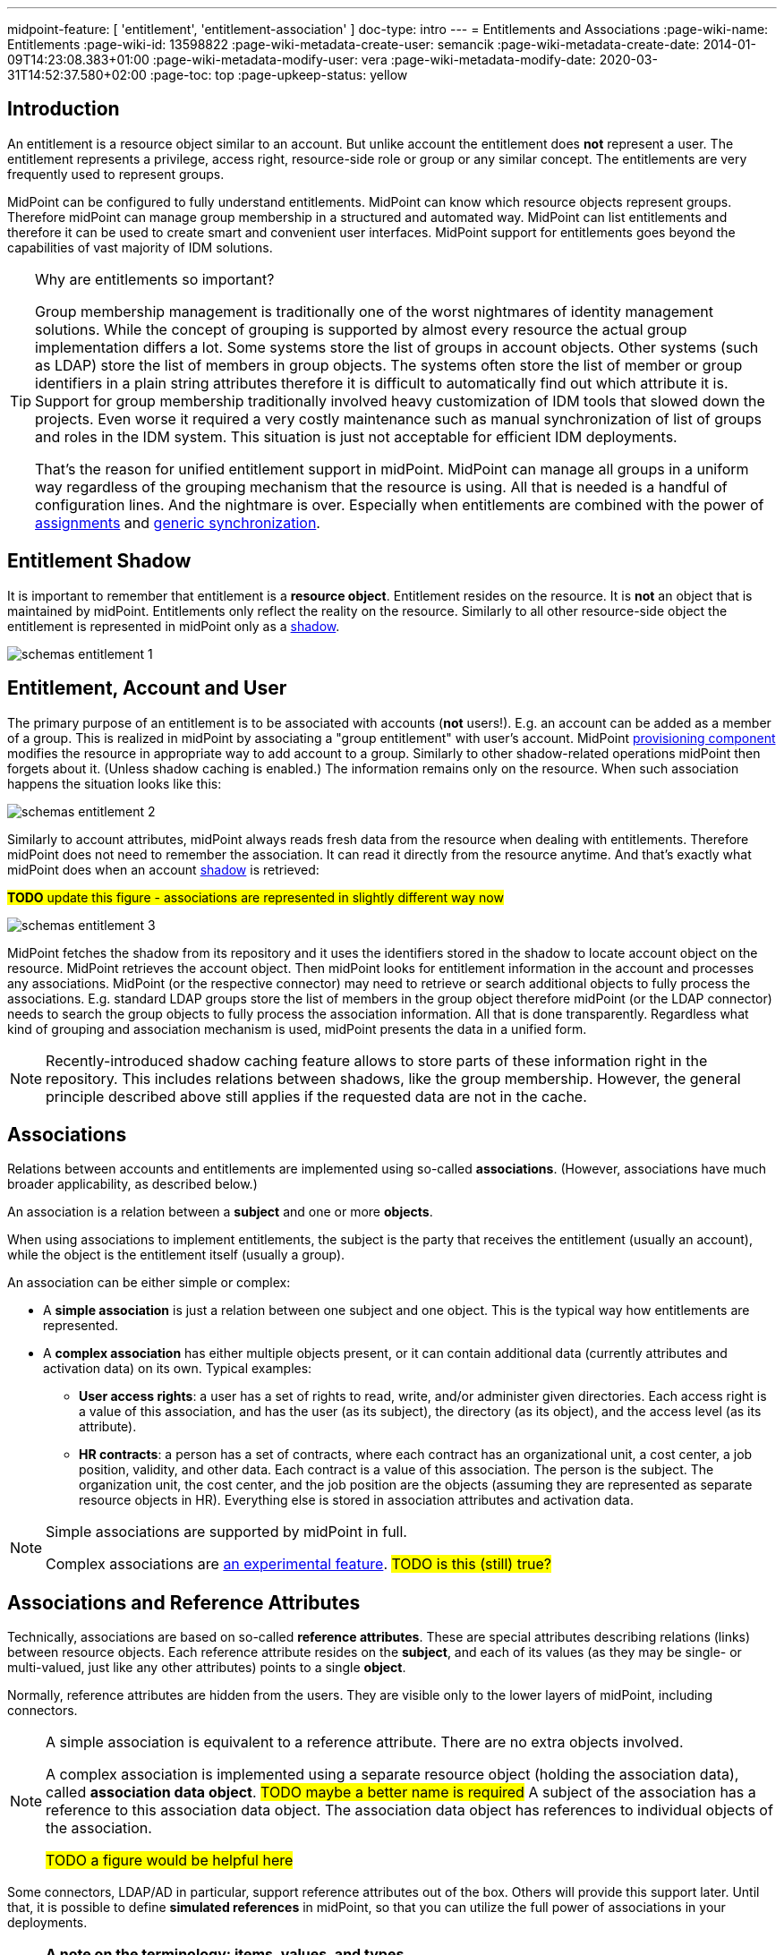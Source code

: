 ---
midpoint-feature: [ 'entitlement', 'entitlement-association' ]
doc-type: intro
---
= Entitlements and Associations
:page-wiki-name: Entitlements
:page-wiki-id: 13598822
:page-wiki-metadata-create-user: semancik
:page-wiki-metadata-create-date: 2014-01-09T14:23:08.383+01:00
:page-wiki-metadata-modify-user: vera
:page-wiki-metadata-modify-date: 2020-03-31T14:52:37.580+02:00
:page-toc: top
:page-upkeep-status: yellow

== Introduction

An entitlement is a resource object similar to an account.
But unlike account the entitlement does *not* represent a user.
The entitlement represents a privilege, access right, resource-side role or group or any similar concept.
The entitlements are very frequently used to represent groups.

MidPoint can be configured to fully understand entitlements.
MidPoint can know which resource objects represent groups.
Therefore midPoint can manage group membership in a structured and automated way.
MidPoint can list entitlements and therefore it can be used to create smart and convenient user interfaces.
MidPoint support for entitlements goes beyond the capabilities of vast majority of IDM solutions.

[TIP]
.Why are entitlements so important?
====
Group membership management is traditionally one of the worst nightmares of identity management solutions.
While the concept of grouping is supported by almost every resource the actual group implementation differs a lot.
Some systems store the list of groups in account objects.
Other systems (such as LDAP) store the list of members in group objects.
The systems often store the list of member or group identifiers in a plain string attributes therefore it is difficult to automatically find out which attribute it is.
Support for group membership traditionally involved heavy customization of IDM tools that slowed down the projects.
Even worse it required a very costly maintenance such as manual synchronization of list of groups and roles in the IDM system.
This situation is just not acceptable for efficient IDM deployments.

That's the reason for unified entitlement support in midPoint.
MidPoint can manage all groups in a uniform way regardless of the grouping mechanism that the resource is using.
All that is needed is a handful of configuration lines.
And the nightmare is over.
Especially when entitlements are combined with the power of xref:/midpoint/reference/roles-policies/assignment/[assignments] and xref:/midpoint/reference/synchronization/generic-synchronization/[generic synchronization].
====


== Entitlement Shadow

It is important to remember that entitlement is a *resource object*. Entitlement resides on the resource.
It is *not* an object that is maintained by midPoint.
Entitlements only reflect the reality on the resource.
Similarly to all other resource-side object the entitlement is represented in midPoint only as a xref:/midpoint/reference/resources/shadow/[shadow].

image::schemas-entitlement-1.png[]


== Entitlement, Account and User

The primary purpose of an entitlement is to be associated with accounts (*not* users!).
E.g. an account can be added as a member of a group.
This is realized in midPoint by associating a "group entitlement" with user's account.
MidPoint xref:/midpoint/architecture/archive/subsystems/provisioning/[provisioning component] modifies the resource in appropriate way to add account to a group.
Similarly to other shadow-related operations midPoint then forgets about it.
(Unless shadow caching is enabled.)
The information remains only on the resource.
When such association happens the situation looks like this:

image::schemas-entitlement-2.png[]

Similarly to account attributes, midPoint always reads fresh data from the resource when dealing with entitlements.
Therefore midPoint does not need to remember the association.
It can read it directly from the resource anytime.
And that's exactly what midPoint does when an account xref:/midpoint/reference/resources/shadow/[shadow] is retrieved:

#*TODO* update this figure - associations are represented in slightly different way now#

image::schemas-entitlement-3.png[]

MidPoint fetches the shadow from its repository and it uses the identifiers stored in the shadow to locate account object on the resource.
MidPoint retrieves the account object.
Then midPoint looks for entitlement information in the account and processes any associations.
MidPoint (or the respective connector) may need to retrieve or search additional objects to fully process the associations.
E.g. standard LDAP groups store the list of members in the group object therefore midPoint (or the LDAP connector) needs to search the group objects to fully process the association information.
All that is done transparently.
Regardless what kind of grouping and association mechanism is used, midPoint presents the data in a unified form.

NOTE: Recently-introduced shadow caching feature allows to store parts of these information right in the repository.
This includes relations between shadows, like the group membership.
However, the general principle described above still applies if the requested data are not in the cache.

== Associations

Relations between accounts and entitlements are implemented using so-called *associations*.
(However, associations have much broader applicability, as described below.)

An association is a relation between a *subject* and one or more *objects*.

When using associations to implement entitlements, the subject is the party that receives the entitlement (usually an account), while the object is the entitlement itself (usually a group).

An association can be either simple or complex:

* A *simple association* is just a relation between one subject and one object.
This is the typical way how entitlements are represented.

* A *complex association* has either multiple objects present, or it can contain additional data (currently attributes and activation data) on its own.
Typical examples:

** *User access rights*: a user has a set of rights to read, write, and/or administer given directories.
Each access right is a value of this association, and has the user (as its subject), the directory (as its object), and the access level (as its attribute).

** *HR contracts*: a person has a set of contracts, where each contract has an organizational unit, a cost center, a job position, validity, and other data.
Each contract is a value of this association.
The person is the subject.
The organization unit, the cost center, and the job position are the objects (assuming they are represented as separate resource objects in HR).
Everything else is stored in association attributes and activation data.

[NOTE]
====
Simple associations are supported by midPoint in full.

Complex associations are xref:/midpoint/versioning/experimental/[an experimental feature]. #TODO is this (still) true?#
====

== Associations and Reference Attributes

Technically, associations are based on so-called *reference attributes*.
These are special attributes describing relations (links) between resource objects.
Each reference attribute resides on the *subject*, and each of its values (as they may be single- or multi-valued, just like any other attributes) points to a single *object*.

Normally, reference attributes are hidden from the users.
They are visible only to the lower layers of midPoint, including connectors.

[NOTE]
====
A simple association is equivalent to a reference attribute.
There are no extra objects involved.

A complex association is implemented using a separate resource object (holding the association data), called *association data object*. #TODO maybe a better name is required#
A subject of the association has a reference to this association data object.
The association data object has references to individual objects of the association.

#TODO a figure would be helpful here#
====

Some connectors, LDAP/AD in particular, support reference attributes out of the box.
Others will provide this support later.
Until that, it is possible to define *simulated references* in midPoint, so that you can utilize the full power of associations in your deployments.

[NOTE]
====
*A note on the terminology: items, values, and types*

(Feel free to skip this note if it's too technical at first reading.)

In midPoint, we distinguish between *items* (also called "prism items") and their *values*.

Items are properties (like `givenName`), references (like `targetRef` in `assignment`), and containers (like `assignment`) that provide building blocks for objects in midPoint.
Also attributes and associations are special kinds of items, used to describe the content of resource objects.

Each item can be single-valued or multivalued.
That means, it can have either zero to one value, or it can have zero, one, or more values.

#TODO put here the links to the description of these prism concepts in the main docs. But do we have them?#

For example, LDAP `employeeNumber` attribute is a single-valued one.
It can have zero or more values.
LDAP `telephoneNumber` attribute is a multivalued one.
It can have zero, one, or more values.

Reference attributes can be also single- or multivalued.
For example, `group` attribute (pointing to the groups an account is member of) is multivalued.
Each of the values is called _reference attribute value_, or _reference value_ for short, while the attribute itself is called _reference attribute_, or _reference_ for short.
This may look strange at first, but it's perfectly logical once one get accustomed to it.

And the same applies to associations.
For example, `group` association (based on the `group` reference attribute) is multivalued as well.
Each of the values is called _association value_, while the `group` item itself is _association_.

*Types*

Associations and simulated reference attributes are defined at the global (resource-wide) level.
Their definitions comes in the form of _association types_ and _reference attribute types_, to distinguish between generic definition of given type, and its application to given object type (like `account/default`), where the definition manifests itself as _association_ and _reference attribute_.

For example,

- `ri:groupMembership` can be the association type name.
When attached to `account/default` and `entitlement/group` object types, it can be seen there as `ri:group` association.

- `ri:groupMembership` can be the simulated reference attribute type name.
When present on `ri:inetOrgPerson` and `ri:groupOfNames` object classes, it can be seen there as `ri:group` reference attribute.
====

[NOTE]
====
*Second terminology note: simple vs reference vs complex*

(Again, feel free to skip this note if it's too technical at first reading.)

We have the following kinds of attributes:

* *Simple* attributes: contain primitive values only (strings, integers, timestamps, and so on).
These are the only ones present in midPoint 4.8 and earlier.
Technically, they are a specialization of *properties* described above.

* *Reference* attributes: contain "pointers" to other resource objects, i.e., each reference attribute value points to a single object.
Technically, they are a specialization of *references* described above.

* *Complex* attributes: these will contain complex values, i.e., those that consist of a tree of simple, reference, and complex attributes themselves.
Technically, they will be a specialization of *containers* described above.
They do not exist in midPoint nor ConnId yet.
Their use is planned for the future.

As for associations, we have two kinds of associations:

* *Simple* associations: each association value points to a single resource object.
They are functionally equivalent to reference attributes.

* *Complex* associations: each association value has:
** zero, one, or more reference attributes to association objects,
** zero, one, or more simple attributes,
** optionally, additional data like activation information.

//Technically, associations are specialization of *containers*.
====

=== Defining Associations

Associations are defined in the xref:/midpoint/reference/resources/resource-configuration/schema-handling/[Resource Schema Handling] section of xref:/midpoint/reference/resources/resource-configuration/[Resource Configuration].

Simulated references are defined in the xref:/midpoint/reference/resources/resource-configuration/capabilities/[Capabilities] section.

Let's cover defining simulated references first.
If you use connector having this capability, feel free to skip to #TODO# section.

=== Simulated Reference Type Definition

==== Participating Resource Objects

Each simulated reference type has two sides: object side and subject side.
(In short, we call these also *participants*.)

First, we have to define what resource objects can participate in the reference type on each of these sides.
We call this the *delineation* and we use the following properties to do it:

.Delineating reference type participants
[autowidth]
|===
| Configuration item | Meaning | Example

| `objectClass`
| Name of the object class for the participant.
| `ri:inetOrgPerson`

| `baseContext`
| The definition of base context (resource object container).
This object will be used as a base for searches for the participant objects.
Usually only the objects that are hierarchically below the `baseContext` are returned by such a search.

Experimental.
a|
[source,xml]
----
<baseContext>
    <objectClass>ri:organizationalUnit</objectClass>
    <filter>
        <q:text>attributes/dn = "ou=groups,dc=evolveum,dc=net"</q:text>
    </filter>
</baseContext>
----

| `searchHierarchyScope`
| Definition of search hierarchy scope.
It specifies how "deep" the search should go into the object hierarchy.
It is only applicable to resources that support hierarchical organization of objects (e.g. LDAP resources).

The value of `sub` means subtree search: it goes deep down the hierarchy, as deep as possible.

The value of `one` means one-level search. The search is reaching just one level below the base context object.

Experimental.
| `sub`

| `auxiliaryObjectClass`
| Restriction of the participant to the specified auxiliary object class, if present.
Typically used if the binding attribute is defined in this class, like `ri:uid` for a `posixAccount`, which is a member of a `posixGroup`.

Currently supported only for the subjects.

Experimental.

| `ri:posixAccount`
|===

There can be zero, one, or more delineations.

#TODO define what is experimental and what is supported here#

The following example shows how to define `groupMembership` reference type that binds together accounts and groups (as subjects) and groups (as objects).

.An example of delineating reference type participants
[source,xml]
----
<capabilities>
    <c:configured xmlns="http://midpoint.evolveum.com/xml/ns/public/resource/capabilities-3">
        <references>
            <type>
                <name>ri:groupMembership</name>
                <subject>
                    <delineation>
                        <objectClass>ri:AccountObjectClass</objectClass>
                    </delineation>
                    <delineation>
                        <objectClass>ri:GroupObjectClass</objectClass>
                    </delineation>
                    <!-- ... -->
                </subject>
                <object>
                    <delineation>
                        <objectClass>ri:GroupObjectClass</objectClass>
                    </delineation>
                    <!-- ... -->
                </object>
                <!-- ... -->
            </type>
            <!-- ... -->
        </references>
    </c:configured>
</capabilities>
----

[NOTE]
====
When defining associations on top of simulated reference attributes, it is possible to re-use the delineation information from the associations themselves.
See #TODO section# below for an example.
====

==== Bindings

Next, we should define how subjects and objects are bound together, in particular:

. how to find objects (i.e., reference attribute values) for given reference in the subject;
. how to add/remove objects (i.e., reference attribute values) for given reference in the subject.

MidPoint supports bindings that are either subject-to-object or object-to-subject.

The *subject-to-object* direction is quite simple.
In this case the subject (account) has a list of its entitlements (groups).
It may look like this:

.Subject-to-object direction
[source,ldif]
----
objectclass: account
username: jack
fullName: Jack Sparrow
groups: pirates
groups: captains

objectclass: account
username: will
fullName: Will Turner
groups: pirates

objectclass: group
groupname: pirates

objectclass: group
groupname: captains
----

In this case the binding attribute on the subject side is `groups` and the binding attribute on the object side is `groupname`.

The management of this binding is very easy.

* When reading, midPoint will just retrieve the subject (account) and all of the necessary data are there.
* When updating (i.e., adding or deleting reference values), midPoint will simply add or delete the respective `groups` values on the subject (account).

The *object-to-subject* direction is more complex.
In this case the binding points the other way around.
The object (group) has the list of subjects (accounts) that are the members.
Like this:

.Object-to-subject direction
[source,ldif]
----
objectclass: account
username: jack
fullName: Jack Sparrow

objectclass: account
username: will
fullName: Will Turner

objectclass: group
groupname: pirates
members: jack
members: will

objectclass: group
groupname: captains
members: jack
----

In this case the binding attribute on the subject side is `username` and the binding attribute on the object side is `members`.

The management of this binding is also complex.

* When reading, we cannot simply retrieve the subject (account).
The membership data are not there.
What we need is to _search_ for all the objects.
E.g. if we want to get a list of all groups that `jack` belongs to then we need to search for all groups that match the filter `(members=jack)`.

* When updating (i.e., adding or deleting reference values), midPoint will have to update `members` attribute of concrete groups: the `jack` value is either added to, or deleted from, that attribute on each group whose membership is being added or deleted from `jack`.

The direction of the association has significant consequences in many areas.
Firstly there is performance impact.
The object-to-subject associations need more operations than the subject-to-object associations.
And these additional operations are usually big searches over the resource.
Secondly this has consequences for troubleshooting.
Different types of associations produce different connector operations.
Especially the searches for object-to-subject associations may be quite tricky to troubleshoot.

==== Primary and Secondary Bindings

There are two kinds of bindings:

* *Primary binding*: This is the one used to update the reference.
It can be also used to retrieve the reference values, if no other binding is defined.
It may be either object-to-subject or subject-to-object.

* *Secondary binding*: There are situations where the resource provides additional data that allow more efficient retrieval of reference values.
In such cases, you can define secondary binding that utilizes them.
It is always subject-to-object, and is defined only if the primary binding is object-to-subject.

An real-life example for an LDAP resource:

* The primary binding may be between account `ri:dn` attribute and group `ri:members` one.
It is used for updating the user's group membership data.
* The secondary binding may be between account `ri:memberOf` attribute and group `ri:dn` one.
It is used for reading the user's group membership data.
The `memberOf` (or similar) attribute is typically provided by advanced LDAP servers.
It is a virtual read-only account attribute that contains a list of groups the account is a member of.

==== Some Examples

This is the `groupMembership` reference type typical for LDAP servers.
(If, for some reason, you don't use the native capability of the LDAP connector for this.)

* When querying, `ri:memberOf` attribute on the subject (account or group) is used.
* When updating, `ri:members` attribute on the object (group) is used.
* The reference is visible as (virtual) `group` reference attribute on the subject (account or group).

.An example of LDAP group membership definition
[source,xml]
----
<capabilities>
    <c:configured xmlns="http://midpoint.evolveum.com/xml/ns/public/resource/capabilities-3">
        <references>
            <type>
                <name>ri:groupMembership</name>
                <subject>
                    <delineation>
                        <objectClass>ri:inetOrgPerson</objectClass>
                    </delineation>
                    <delineation>
                        <objectClass>ri:groupOfNames</objectClass>
                    </delineation>
                    <primaryBindingAttributeRef>ri:dn</primaryBindingAttributeRef>
                    <secondaryBindingAttributeRef>ri:memberOf</secondaryBindingAttributeRef>
                    <localItemName>ri:group</localItemName>
                </subject>
                <object>
                    <delineation>
                        <objectClass>ri:groupOfNames</objectClass>
                    </delineation>
                    <primaryBindingAttributeRef>ri:members</primaryBindingAttributeRef>
                    <secondaryBindingAttributeRef>ri:dn</secondaryBindingAttributeRef>
                </object>
                <direction>objectToSubject</direction>
            </type>
        </references>
    </c:configured>
</capabilities>
----

This is a typical example of subject-to-object reference.

* When querying and updating, `ri:privileges` attribute on the subject (account) is used.
* The reference is visible as (virtual) `ri:priv` reference attribute on the subject (account).

.An example of a custom "privileges" definition
[source,xml]
----
<capabilities>
    <c:configured xmlns="http://midpoint.evolveum.com/xml/ns/public/resource/capabilities-3">
        <references>
            <type>
                <name>ri:accountPrivilege</name>
                <subject>
                    <delineation>
                        <objectClass>ri:account</objectClass>
                    </delineation>
                    <primaryBindingAttributeRef>ri:privileges</primaryBindingAttributeRef>
                    <localItemName>ri:priv</localItemName>
                </subject>
                <object>
                    <delineation>
                        <objectClass>ri:privilege</objectClass>
                    </delineation>
                    <primaryBindingAttributeRef>icfs:name</primaryBindingAttributeRef>
                </object>
                <direction>subjectToObject</direction>
            </type>
        </references>
    </c:configured>
</capabilities>
----

=== Association Participants Definition

Now, let's have a look at how associations - or more precisely, association types - are defined on top of reference attributes.

First of all, association types are defined independently of participating object types.
Each type of associations is contained in its own `associationType` item under `schemaHandling`.

A minimalistic definition of an association type looks like this:

.A minimalistic association type definition
[source,xml]
----
<resource>
    <!-- ... -->
    <schemaHandling>
        <!-- ... -->
        <associationType>
            <name>groupMembership</name>
            <subject>
                <objectType>
                    <kind>account</kind>
                    <intent>default</intent>
                </objectType>
                <association>
                    <ref>ri:group</ref>
                </association>
            </subject>
        </associationType>
    </schemaHandling>
</resource>
----

The definition must contain the association type name, which must be unique resource-wide.

Then, it must contain the specification of the subject type or types to which it applies.
In the above example, the `groupMembership` association type applies to `account/default` object type.
The `association` item then defines the association as present on that object type.
In particular, `ri:group` is the name under which the association is known on shadows of `account/default` type.

If not specified otherwise, `ri:group` is the reference attribute that provides the data for this association.
In other words, all values of `ri:group` attribute (provided by the connector or the module for simulating reference attributes) are considered as values of `ri:group` association.

The engineer can restrict the values from the connector by looking at specific object types.

For example, let's assume we have an Active Directory resource, with two kinds of groups: security groups and distribution groups.
In midPoint, we will have two distinct object types for them: `entitlement/security-group` and `entitlement/distribution-group`.
For simplicity, let us assume only one type of accounts: `account/default`.

Also, let us assume that we have `ri:group` attribute, provided by connector, that provides information of all groups the particular account is member of - both security and distribution ones.
This is how `memberOf` attribute works in AD.

Finally, let's assume we want to define two distinct associations: `ri:securityGroup` holding all security groups, and `ri:distributionGroup` holding all distribution groups.

The definition then looks like this:

.An example of two distinct association type definitions
[source,xml]
----
<resource>
    <!-- ... -->
    <schemaHandling>
        <objectType>
            <kind>account</kind>
            <intent>default</intent>
            <!-- delineation, attributes, correlation, and synchronization for accounts -->
        </objectType>
        <objectType>
            <kind>entitlement</kind>
            <intent>security-group</intent>
            <!-- delineation, attributes, correlation, and synchronization for security groups -->
        </objectType>
        <objectType>
            <kind>entitlement</kind>
            <intent>distribution-group</intent>
            <!-- delineation, attributes, correlation, and synchronization for distribution groups -->
        </objectType>
        <!-- ... -->
        <associationType>
            <name>securityGroupMembership</name>
            <subject>
                <objectType>
                    <kind>account</kind>
                    <intent>default</intent>
                </objectType>
                <association>
                    <ref>ri:securityGroup</ref>
                    <sourceAttributeRef>ri:group</sourceAttributeRef>
                    <!-- inbound and outbound mappings for this type of association -->
                </association>
            </subject>
            <object>
                <objectType>
                    <kind>entitlement</kind>
                    <intent>security-group</kind>
                </objectType>
            </object>
        </associationType>
        <associationType>
            <name>distributionGroupMembership</name>
            <subject>
                <objectType>
                    <kind>account</kind>
                    <intent>default</intent>
                </objectType>
                <association>
                    <ref>ri:distributionGroup</ref>
                    <sourceAttributeRef>ri:group</sourceAttributeRef>
                    <!-- inbound and outbound mappings for this type of association -->
                </association>
            </subject>
            <object>
                <objectType>
                    <kind>entitlement</kind>
                    <intent>distribution-group</kind>
                </objectType>
            </object>
        </associationType>
    </schemaHandling>
</resource>
----

[NOTE]
====
*What happens with the values of the source reference attribute `ri:group`?*

In order to avoid duplication of data, each value of the source reference attribute (i.e., the one on which the association is based), is examined, and:

. If it matches one of the associations (`ri:securityGroup` or `ri:distributionGroup` in the above example), it is *moved* to that association.
This means that the value is removed from the attribute, and put into the association.
. If it matches none of the associations (or there are no associations defined), it *remains* in the source attribute.

Hence, at the beginning, when there are no associations defined, all the values are visible in the reference attribute.
Later, as the association or more associations are defined, and data are cleaned up (i.e., all shadows are correctly classified into object types), there should be no values in the reference attribute, and everything should be visible in the association or associations.
====

=== Association Mappings

Just like simple attributes, associations are managed either manually via GUI, or, which is preferred, automatically using mappings.

==== Outbound Mappings

Outbound mappings take information from the focus object (e.g., a user), and use it to create a value or values of given association.

The most typical scenario is to take user's role membership, and for each role that a relevant group as its projection on given resource use that group as the association value object.

The mapping then looks like this:

.Sample association outbound mapping
[source,xml]
----
<associationType>
    <name>userMembership</name>
    <subject>
        <objectType>
            <kind>account</kind>
            <intent>default</intent>
        </objectType>
        <association>
            <ref>ri:group</ref>
            <outbound>
                <name>account-group-outbound</name>
                <strength>strong</strength>
                <expression>
                    <associationConstruction> <!--1-->
                        <objectRef> <!--2-->
                            <mapping>
                                <expression>
                                    <associationFromLink/> <!--3-->
                                </expression>
                            </mapping>
                        </objectRef>
                    </associationConstruction>
                </expression>
            </outbound>
        </association>
    </subject>
    <!-- ... -->
</associationType>
----
<1> This means we are going to construct a value for this association (although very simple, consisting of a single object reference).
<2> This describes the value of the object reference being constructed.
<3> This says we are to determine it from the role membership, as described above.

Instead of `associationFromLink`, we can use any other expression that returns `ShadowAssociationValueType` objects as its output.
Another typical one is `associationTargetSearch`.

The important question here is: how should midPoint treat association values that exist on the resource, but are not provided by outbound mapping(s)?
We deal it below, in #TODO# section.

==== Inbound Mappings

Inbound mappings take existing association values, and create or update existing values in the midPoint focus object (e.g., a user).

This process is more complex than it may seem.
Previously (in midPoint 4.8 and before), it involved completely computing all values for respective focus object item (e.g., `assignment`).
Now, it is possible to do more fine-grained updates: to select values that have to be updated, and to update their content.

A new `associationSynchronization` expression evaluator was created for this purpose.
It looks like this:

.Sample association inbound mapping
[source,xml]
----
<associationType>
    <name>userMembership</name>
    <subject>
        <objectType>
            <kind>account</kind>
            <intent>default</intent>
        </objectType>
        <association>
            <ref>ri:group</ref>
            <inbound>
                <name>account-group-inbound</name>
                <strength>strong</strength>
                <expression>
                    <associationSynchronization> <!--1-->
                        <objectRef> <!--2-->
                            <correlator/>
                            <mapping>
                                <expression>
                                    <shadowOwnerReferenceSearch/> <!--3-->
                                </expression>
                                <target>
                                    <path>targetRef</path> <!--3-->
                                </target>
                            </mapping>
                        </objectRef>
                        <synchronization>
                            <reaction>
                                <situation>unmatched</situation>
                                <actions>
                                    <addFocusValue/>
                                </actions>
                            </reaction>
                            <reaction>
                                <situation>matched</situation>
                                <actions>
                                    <synchronize/>
                                </actions>
                            </reaction>
                        </synchronization>
                    </associationSynchronization>
                </expression>
            </inbound>
        </association>
    </subject>
</associationType>
----
<1> This means we are going to synchronize association values into focus.
<2> Association value has (potentially) many items.
Here we say we are going to process the object reference.
(For this particular association, there is only one, so it's not necessary to specify its name.)
<3> This means we are going to take the association value object (typically, a group), find its owner in midPoint (typically a role), and put its reference to assignment's `targetRef` item.

The core of the mapping (`shadowOwnerReferenceSearch`) reflects the `associationFromLink` evaluator used for outbound mappings.
The main difference from the outbound direction, though, is the `synchronization` part. Let us explain.

The association synchronization works like this:

. First of all, currently it is limited to assignments.
So, `associationSynchronization` evaluator *always* targets focus assignments.
If you'd want to map the association to a different item, you have to use a different expression evaluator.

. After getting an association value, the evaluator tries to look up which assignment this value correlates to.
This is actually very similar to the process of correlation of accounts to focus objects.
Hence, the configuration is similar as well.
In the example above, `correlator` item is used to denote the object reference (or, more precisely, the corresponding focus item - `targetRef`) as the correlator.
An equivalent, though more verbose, configuration would look like this:
+
.Sample association inbound mapping
[source,xml]
----
<associationSynchronization>
    <objectRef>
        <mapping>
            <!-- ... -->
        </mapping>
    </objectRef>
    <correlation>
        <correlators>
            <items>
                <item>
                    <ref>targetRef</ref> <!--1-->
                </item>
            </items>
        </correlators>
    </correlation>
    <synchronization>
        <!-- ... -->
    </synchronization>
</associationSynchronization>
----
<1> This denotes the `targetRef` as the item used for the correlation.

. After the correlation is done, there are three possible outcomes:
.. no matching assignment is found (`unmatched` synchronization situation),
.. a matching assignment is found (`matched` synchronization situation),
.. no matching assignment is found, but there is a matching indirect role membership value (`indirectlyMatched` synchronization situation, #not implemented yet#).

. Appropriate synchronization action is selected, based on the configuration.
There are currently these actions available:

.. `addFocusValue`: A new assignment is created, based on the association value.
Used for `unmatched` situation.
.. `synchronize`: Existing assignment is updated, based on the association value.
Used for `matched` situation.

There may be situations when previously existing association value is no longer there.
How does the inbound mapping decide whether to keep the assignment that was (presumably) created from this value, or not?
It uses the same mechanism as other mappings targeting multivalued items: ranges.
By default, the provenance metadata are used to know which assignments were created by this particular mapping; and the default behavior is to remove them after the mapping ceases to produce them as its output.

==== Tolerating Existing Association Values

Let's return to the question how midPoint knows which association values present on the resource to keep, and which to remove, if they are not provided by actual output mappings.

Traditionally, there is the `tolerant` flag that drives this behavior for attributes.
The same flag is present for associations, and is set like this:

.Setting the tolerance for associations
[source,xml]
----
<associationType>
    <name>userGroupMembership</name>
    <subject>
        <objectType>
            <!-- ... -->
        </objectType>
        <association>
            <ref>ri:group</ref>
            <!-- ... -->
            <tolerant>false</tolerant>
        </association>
    </subject>
</associationType>
----

Just as for attributes, the default value is `true`, which means that extra values are tolerated.
The above example sets the tolerance to `false`, so that any extra association values are removed.

The tolerance can be, however, overridden for each individual association value.
This is currently supported for simple associations, and is driven by the object mark(s) present on the association _object_, e.g., a group.

For example, let us assume a group `guests` shadow has the following mark.

.Mark for tolerated association objects
[source,xml]
----
<mark xmlns="http://midpoint.evolveum.com/xml/ns/public/common/common-3"
    oid="00000000-0000-0000-0000-000000000806">
    <name>Tolerated</name>
    <documentation>
        Marks entitlement-like objects (i.e., objects in associations) that should be tolerated by midPoint.
        Usually, these are ones that are in transition from being managed externally to being managed by midPoint.
    </documentation>
    <assignment>
        <identifier>archetype</identifier>
        <targetRef oid="00000000-0000-0000-0000-000000000701" type="ArchetypeType"/> <!-- Object mark -->
    </assignment>
    <objectOperationPolicy>
        <synchronize>
            <membership>
                <tolerant>true</tolerant>
            </membership>
        </synchronize>
    </objectOperationPolicy>
</mark>
----

Also assume that the tolerance for the association is set to `false`.

When an association value pointing to the `guests` group is present on the resource, but not provided by any outbound mapping, it is tolerated because the value of `true` in the object mark overrides the value of `false` set in the association.

We need a mechanism to set the mark on selected entitlement shadows.
One option is to do that manually via GUI.
A better one is to use automatic marking facility in midPoint, potentially with overriding these marks manually via GUI.

Two typical options of setting up the mark are:

#Beware, the exact syntax is not final yet.#

.Setting the "tolerated" mark for all new shadows
[source,xml]
----
<objectType>
    <kind>entitlement</kind>
    <intent>group</intent>
    <!-- delineation, attributes, etc -->
    <marking>
        <tolerated>
            <applicationTime>classification</applicationTime> <!--1-->
        </tolerated>
    </marking>
    <!-- ... -->
</objectType>
----
<1> This causes marking each newly classified or reclassified shadow as "tolerated".

.Setting the "tolerated" mark for selected shadows
[source,xml]
----
<objectType>
    <kind>entitlement</kind>
    <intent>group</intent>
    <!-- delineation, attributes, etc -->
    <marking>
        <tolerated>
            <filter>
                <q:text>attributes/info = "temporary"</q:text> <!--1-->
            </filter>
        </tolerated>
    </marking>
    <!-- ... -->
</objectType>
----
<1> This causes marking each group that has the value of `temporary` in its `info` attribute as "tolerated".

==== Tolerance, Deltas, and Reconciliation

MidPoint can remove association values even when the `tolerant` setting is on.
The reason is that most midPoint operations are delta-based.
E.g. if user interface is used to add or remove an assignment a xref:/midpoint/devel/prism/concepts/deltas/[delta] is created and sent as a parameter of the operation.
In this case we know what has changed.
Therefore we can easily add and remove entitlement membership.
We can do this even if the entitlement is set to be _tolerant_.
We can do this because we know that the last assignment that "induced" that group was just removed.

But the situation is different for reconciliation and recomputation.
E.g., in case that the role definition is changed.
There are in fact two operation: the change of the role and then the reconciliation of the user.
These operations are independent.
Therefore for the second operation there is no delta.
MidPoint does not know what has changed in the role.
Therefore it cannot use the same logic to remove the user from the entitlement.
Slightly different logic is used in reconciliation.
Logic that is not based on deltas (because there are none).
And in this case the tolerant flag is important.
If it is set to `true` then midPoint will *not* remove the extra values from the attribute or the extra entitlements.
If it is set to `false` then midPoint will remove them.

For these operations to work correctly even in reconciliation it is important to set the _tolerant_ property.
Please make sure you have the association set to non-tolerant in the `schemaHandling` section of the resource definition.

This has to be defined in the `schemaHandling` and *not* in the role or meta-role.
The tolerance is the property of the attribute/association itself and *not* a property of any mapping or role.
The values that are not given by any role and just that - not given by any role.
So we do not have any role definition that we can apply to them.
Therefore the setting whether the attribute/association is tolerant or not is somehow "global".
Therefore it needs to be defined in `schemaHandling`.

Also, please make sure that your mappings are strong.
Mappings that are of "normal" strength are inherently delta-based and they are usually *not* processed by the reconciliation at all.
For "normal" mappings the last change wins.
But in reconciliation we have no idea what change was the last one - whether the one on the resource or the one in midPoint.
Therefore we prefer the conservative approach and we rather maintain status quo.

==== Mappings for Reference Attributes

We described the mappings for associations.
What about reference attributes, you may ask.
As they are just an implementation vehicle for associations, they are not meant to be managed directly: neither in GUI (maybe except for emergency situations), nor via mappings.

=== Associations/References Versus Attributes

Some midPoint deployments may have a dilemma whether to use associations (based on reference attributes) or just simple attributes.
E.g. if there is a readable and updatable `groups` simple attribute for accounts, we may question whether we should managed it a simple multi-valued attribute, without defining any reference or association over it.
However there are two arguments in favor of associations/references:

* Associations and references are smart.
References knows that the their values are supposed to represent groups; whereas simple attributes see just plain strings, without knowing that they represents, e.g., the names of groups.
The midPoint user interface may use this information from the reference attribute to list all available groups when user wants to add new reference attribute (or association) values.
User then simply selects value(s) from the list.
No need to enter the group name manually.

* The object-to-subject references are very difficult to model as simple attributes.
In this case the attribute that needs to be modified is in fact in a different object.
MidPoint tries to isolate the operations to a single object (or a set of related objects).
Therefore modeling object-to-subject references using simple attributes may be very difficult.
The simulated (or connector-native) references makes this very easy.

== See Also

* xref:/midpoint/reference/resources/shadow/[Shadow Objects]

* xref:/midpoint/reference/synchronization/generic-synchronization/[Generic Synchronization]

* xref:/midpoint/reference/roles-policies/assignment/[Assignment]

* xref:/midpoint/reference/resources/resource-configuration/schema-handling/[Resource Schema Handling]
